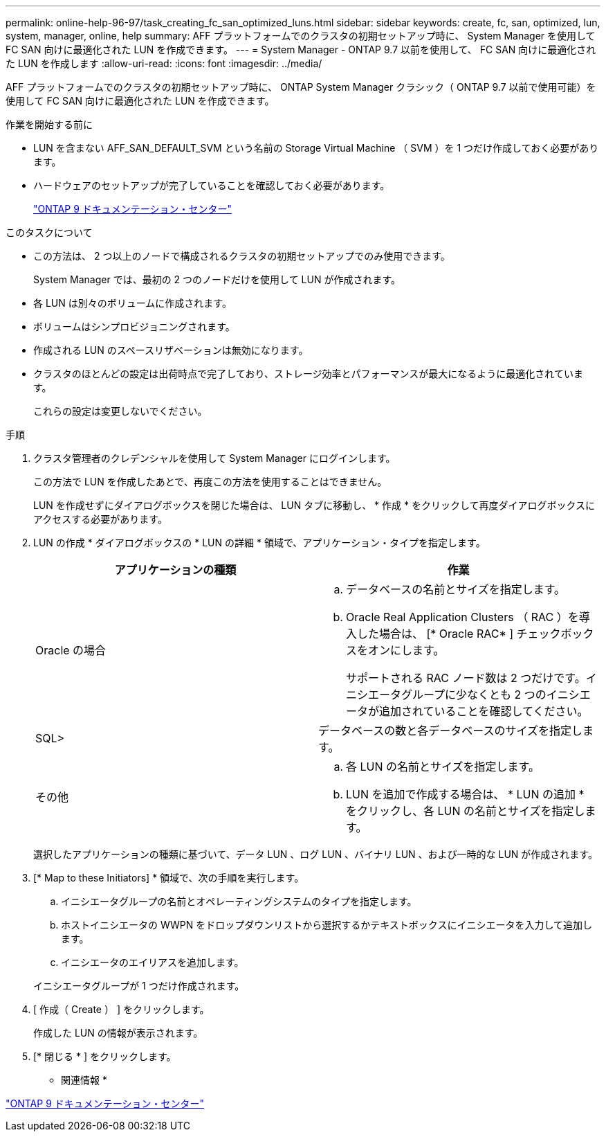 ---
permalink: online-help-96-97/task_creating_fc_san_optimized_luns.html 
sidebar: sidebar 
keywords: create, fc, san, optimized, lun, system, manager, online, help 
summary: AFF プラットフォームでのクラスタの初期セットアップ時に、 System Manager を使用して FC SAN 向けに最適化された LUN を作成できます。 
---
= System Manager - ONTAP 9.7 以前を使用して、 FC SAN 向けに最適化された LUN を作成します
:allow-uri-read: 
:icons: font
:imagesdir: ../media/


[role="lead"]
AFF プラットフォームでのクラスタの初期セットアップ時に、 ONTAP System Manager クラシック（ ONTAP 9.7 以前で使用可能）を使用して FC SAN 向けに最適化された LUN を作成できます。

.作業を開始する前に
* LUN を含まない AFF_SAN_DEFAULT_SVM という名前の Storage Virtual Machine （ SVM ）を 1 つだけ作成しておく必要があります。
* ハードウェアのセットアップが完了していることを確認しておく必要があります。
+
https://docs.netapp.com/ontap-9/index.jsp["ONTAP 9 ドキュメンテーション・センター"]



.このタスクについて
* この方法は、 2 つ以上のノードで構成されるクラスタの初期セットアップでのみ使用できます。
+
System Manager では、最初の 2 つのノードだけを使用して LUN が作成されます。

* 各 LUN は別々のボリュームに作成されます。
* ボリュームはシンプロビジョニングされます。
* 作成される LUN のスペースリザベーションは無効になります。
* クラスタのほとんどの設定は出荷時点で完了しており、ストレージ効率とパフォーマンスが最大になるように最適化されています。
+
これらの設定は変更しないでください。



.手順
. クラスタ管理者のクレデンシャルを使用して System Manager にログインします。
+
この方法で LUN を作成したあとで、再度この方法を使用することはできません。

+
LUN を作成せずにダイアログボックスを閉じた場合は、 LUN タブに移動し、 * 作成 * をクリックして再度ダイアログボックスにアクセスする必要があります。

. LUN の作成 * ダイアログボックスの * LUN の詳細 * 領域で、アプリケーション・タイプを指定します。
+
|===
| アプリケーションの種類 | 作業 


 a| 
Oracle の場合
 a| 
.. データベースの名前とサイズを指定します。
.. Oracle Real Application Clusters （ RAC ）を導入した場合は、 [* Oracle RAC* ] チェックボックスをオンにします。
+
サポートされる RAC ノード数は 2 つだけです。イニシエータグループに少なくとも 2 つのイニシエータが追加されていることを確認してください。





 a| 
SQL>
 a| 
データベースの数と各データベースのサイズを指定します。



 a| 
その他
 a| 
.. 各 LUN の名前とサイズを指定します。
.. LUN を追加で作成する場合は、 * LUN の追加 * をクリックし、各 LUN の名前とサイズを指定します。


|===
+
選択したアプリケーションの種類に基づいて、データ LUN 、ログ LUN 、バイナリ LUN 、および一時的な LUN が作成されます。

. [* Map to these Initiators] * 領域で、次の手順を実行します。
+
.. イニシエータグループの名前とオペレーティングシステムのタイプを指定します。
.. ホストイニシエータの WWPN をドロップダウンリストから選択するかテキストボックスにイニシエータを入力して追加します。
.. イニシエータのエイリアスを追加します。


+
イニシエータグループが 1 つだけ作成されます。

. [ 作成（ Create ） ] をクリックします。
+
作成した LUN の情報が表示されます。

. [* 閉じる * ] をクリックします。


* 関連情報 *

https://docs.netapp.com/ontap-9/index.jsp["ONTAP 9 ドキュメンテーション・センター"]
